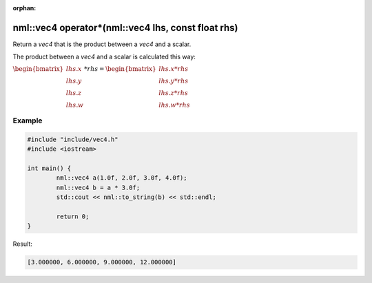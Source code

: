 :orphan:

nml::vec4 operator*(nml::vec4 lhs, const float rhs)
===================================================

Return a *vec4* that is the product between a *vec4* and a scalar.

The product between a *vec4* and a scalar is calculated this way:

:math:`\begin{bmatrix} lhs.x \\ lhs.y \\ lhs.z \\ lhs.w \end{bmatrix} * rhs = \begin{bmatrix} lhs.x * rhs \\ lhs.y * rhs \\ lhs.z * rhs \\ lhs.w * rhs \end{bmatrix}`

Example
-------

.. code-block:: cpp

	#include "include/vec4.h"
	#include <iostream>

	int main() {
		nml::vec4 a(1.0f, 2.0f, 3.0f, 4.0f);
		nml::vec4 b = a * 3.0f;
		std::cout << nml::to_string(b) << std::endl;

		return 0;
	}

Result:

.. code-block::

	[3.000000, 6.000000, 9.000000, 12.000000]